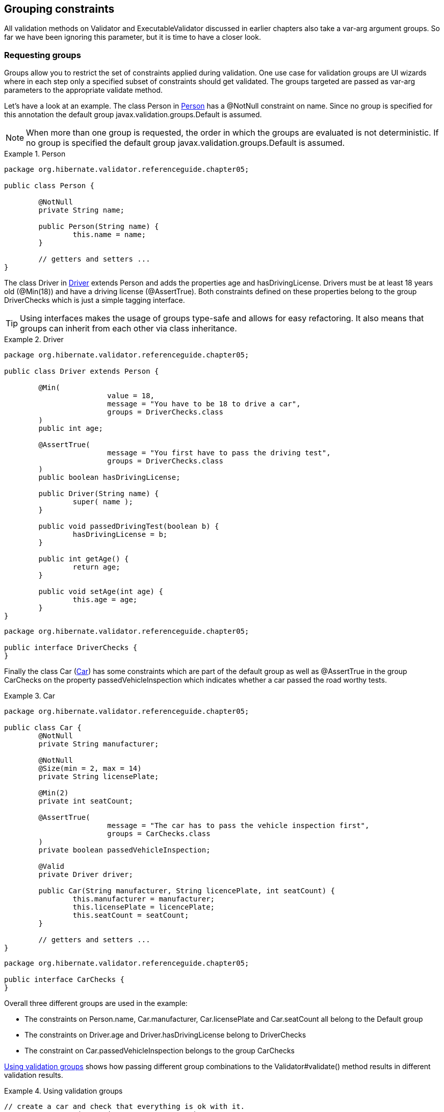 [[chapter-groups]]
== Grouping constraints

All validation methods on Validator and ExecutableValidator discussed in earlier chapters also take
a var-arg argument groups. So far we have been ignoring this parameter, but it is time to have a
closer look.

=== Requesting groups

Groups allow you to restrict the set of constraints applied during validation. One use case for
validation groups are UI wizards where in each step only a specified subset of constraints should
get validated. The groups targeted are passed as var-arg parameters to the appropriate validate
method.

Let's have a look at an example. The class Person in <<example-person>> has a @NotNull constraint on
name. Since no group is specified for this annotation the default group
javax.validation.groups.Default is assumed.

[NOTE]
====
When more than one group is requested, the order in which the groups are evaluated is not
deterministic. If no group is specified the default group javax.validation.groups.Default is
assumed.
====

[[example-person]]
.Person
====
[source, JAVA]
----
package org.hibernate.validator.referenceguide.chapter05;

public class Person {

	@NotNull
	private String name;

	public Person(String name) {
		this.name = name;
	}

	// getters and setters ...
}
----
====

The class Driver in <<example-driver>> extends Person and adds the properties age and
hasDrivingLicense. Drivers must be at least 18 years old (@Min(18)) and have a driving license
(@AssertTrue). Both constraints defined on these properties belong to the group DriverChecks which
is just a simple tagging interface.


[TIP]
====
Using interfaces makes the usage of groups type-safe and allows for easy refactoring. It also means
that groups can inherit from each other via class inheritance.
====


[[example-driver]]
.Driver
====
[source, JAVA]
----
package org.hibernate.validator.referenceguide.chapter05;

public class Driver extends Person {

	@Min(
			value = 18,
			message = "You have to be 18 to drive a car",
			groups = DriverChecks.class
	)
	public int age;

	@AssertTrue(
			message = "You first have to pass the driving test",
			groups = DriverChecks.class
	)
	public boolean hasDrivingLicense;

	public Driver(String name) {
		super( name );
	}

	public void passedDrivingTest(boolean b) {
		hasDrivingLicense = b;
	}

	public int getAge() {
		return age;
	}

	public void setAge(int age) {
		this.age = age;
	}
}
----
[source, JAVA]
----
package org.hibernate.validator.referenceguide.chapter05;

public interface DriverChecks {
}
----
====

Finally the class Car (<<example-car>>) has some constraints which are part of the default group as
well as @AssertTrue in the group CarChecks on the property passedVehicleInspection which indicates
whether a car passed the road worthy tests.

[[example-car]]
.Car
====
[source, JAVA]
----
package org.hibernate.validator.referenceguide.chapter05;

public class Car {
	@NotNull
	private String manufacturer;

	@NotNull
	@Size(min = 2, max = 14)
	private String licensePlate;

	@Min(2)
	private int seatCount;

	@AssertTrue(
			message = "The car has to pass the vehicle inspection first",
			groups = CarChecks.class
	)
	private boolean passedVehicleInspection;

	@Valid
	private Driver driver;

	public Car(String manufacturer, String licencePlate, int seatCount) {
		this.manufacturer = manufacturer;
		this.licensePlate = licencePlate;
		this.seatCount = seatCount;
	}

	// getters and setters ...
}
----

[source, JAVA]
----
package org.hibernate.validator.referenceguide.chapter05;

public interface CarChecks {
}
----
====

Overall three different groups are used in the example:

* The constraints on Person.name, Car.manufacturer, Car.licensePlate and Car.seatCount all belong
to the Default group
* The constraints on Driver.age and Driver.hasDrivingLicense belong to DriverChecks
* The constraint on Car.passedVehicleInspection belongs to the group CarChecks

<<example-drive-away>> shows how passing different group combinations to the Validator#validate()
method results in different validation results.

[[example-drive-away]]
.Using validation groups
====
[source, JAVA]
----
// create a car and check that everything is ok with it.
Car car = new Car( "Morris", "DD-AB-123", 2 );
Set<ConstraintViolation<Car>> constraintViolations = validator.validate( car );
assertEquals( 0, constraintViolations.size() );

// but has it passed the vehicle inspection?
constraintViolations = validator.validate( car, CarChecks.class );
assertEquals( 1, constraintViolations.size() );
assertEquals(
		"The car has to pass the vehicle inspection first",
		constraintViolations.iterator().next().getMessage()
);

// let's go to the vehicle inspection
car.setPassedVehicleInspection( true );
assertEquals( 0, validator.validate( car ).size() );

// now let's add a driver. He is 18, but has not passed the driving test yet
Driver john = new Driver( "John Doe" );
john.setAge( 18 );
car.setDriver( john );
constraintViolations = validator.validate( car, DriverChecks.class );
assertEquals( 1, constraintViolations.size() );
assertEquals(
		"You first have to pass the driving test",
		constraintViolations.iterator().next().getMessage()
);

// ok, John passes the test
john.passedDrivingTest( true );
assertEquals( 0, validator.validate( car, DriverChecks.class ).size() );

// just checking that everything is in order now
assertEquals(
		0, validator.validate(
		car,
		Default.class,
		CarChecks.class,
		DriverChecks.class
).size()
);
----
====

The first validate() call in <<example-drive-away>> is done using no explicit group. There are no
validation errors, even though the property passedVehicleInspection is per default false. However,
the constraint defined on this property does not belong to the default group.

The next validation using the CarChecks group fails until the car passes the vehicle inspection.
Adding a driver to the car and validating against DriverChecks again yields one constraint violation
due to the fact that the driver has not yet passed the driving test. Only after setting
passedDrivingTest to +true+ the validation against DriverChecks passes.

The last validate() call finally shows that all constraints are passing by validating against all
defined groups.

[[section-defining-group-sequences]]
=== Defining group sequences

By default, constraints are evaluated in no particular order, regardless of which groups they belong
to. In some situations, however, it is useful to control the order constraints are evaluated.

In the example from <<example-drive-away>> it could for instance be required that first all default
car constraints are passing before checking the road worthiness of the car. Finally, before driving
away, the actual driver constraints should be checked.

In order to implement such a validation order you just need to define an interface and annotate it
with @GroupSequence, defining the order in which the groups have to be validated (see
<<example-defining-group-sequence>>). If at least one constraint fails in a sequenced group none of the
constraints of the following groups in the sequence get validated.

[[example-defining-group-sequence]]
.Defining a group sequence
====
[source, JAVA]
----
package org.hibernate.validator.referenceguide.chapter05;

@GroupSequence({ Default.class, CarChecks.class, DriverChecks.class })
public interface OrderedChecks {
}
----
====

[WARNING]
====
Groups defining a sequence and groups composing a sequence must not be involved in a cyclic
dependency either directly or indirectly, either through cascaded sequence definition or group
inheritance. If a group containing such a circularity is evaluated, a GroupDefinitionException is
raised.
====

You then can use the new sequence as shown in in <<example-group-sequence>>.

[[example-group-sequence]]
.Using a group sequence
====
[source, JAVA]
----
Car car = new Car( "Morris", "DD-AB-123", 2 );
car.setPassedVehicleInspection( true );

Driver john = new Driver( "John Doe" );
john.setAge( 18 );
john.passedDrivingTest( true );
car.setDriver( john );

assertEquals( 0, validator.validate( car, OrderedChecks.class ).size() );
----
====

[[section-default-group-class]]
=== Redefining the default group sequence

==== @GroupSequence

Besides defining group sequences, the @GroupSequence annotation also allows to redefine the default
group for a given class. To do so, just add the @GroupSequence annotation to the class and specify
the sequence of groups which substitute Default for this class within the annotation.

<<example-rental-car>> introduces a new class RentalCar with a redefined default group.

[[example-rental-car]]
.Class RentalCar with redefined default group
====
[source, JAVA]
----
package org.hibernate.validator.referenceguide.chapter05;

@GroupSequence({ RentalChecks.class, CarChecks.class, RentalCar.class })
public class RentalCar extends Car {
	@AssertFalse(message = "The car is currently rented out", groups = RentalChecks.class)
	private boolean rented;

	public RentalCar(String manufacturer, String licencePlate, int seatCount) {
		super( manufacturer, licencePlate, seatCount );
	}

	public boolean isRented() {
		return rented;
	}

	public void setRented(boolean rented) {
		this.rented = rented;
	}
}
----

[source, JAVA]
----
package org.hibernate.validator.referenceguide.chapter05;

public interface RentalChecks {
}
----
====

With this definition you can evaluate the constraints belonging to RentalChecks, CarChecks and
RentalCar by just requesting the Default group as seen in <<example-testCarIsRented>>.

[[example-testCarIsRented]]
.Validating an object with redefined default group
====
[source, JAVA]
----
RentalCar rentalCar = new RentalCar( "Morris", "DD-AB-123", 2 );
rentalCar.setPassedVehicleInspection( true );
rentalCar.setRented( true );

Set<ConstraintViolation<RentalCar>> constraintViolations = validator.validate( rentalCar );

assertEquals( 1, constraintViolations.size() );
assertEquals(
		"Wrong message",
		"The car is currently rented out",
		constraintViolations.iterator().next().getMessage()
);

rentalCar.setRented( false );
constraintViolations = validator.validate( rentalCar );

assertEquals( 0, constraintViolations.size() );
----
====

[NOTE]
====
Since there must no cyclic dependency in the group and group sequence definitions one cannot just
add Default to the sequence redefining Default for a class. Instead the class itself has to be
added!
====

The Default group sequence overriding is local to the class it is defined on and is not propagated
to associated objects. For the example this means that adding DriverChecks to the default group
sequence of RentalCar would not have any effects. Only the group Default will be propagated to the
driver association.

Note that you can control the propagated group(s) by declaring a group conversion rule (see
<<section-group-conversion>>).

==== @GroupSequenceProvider

In addition to statically redefining default group sequences via @GroupSequence, Hibernate Validator
also provides an SPI for the dynamic redefinition of default group sequences depending on the object
state.

For that purpose you need to implement the interface DefaultGroupSequenceProvider and register this
implementation with the target class via the @GroupSequenceProvider annotation. In the rental car
scenario you could for instance dynamically add the CarChecks as seen in
<<example-implementing-using-default-group-sequence-provider>>.

[[example-implementing-using-default-group-sequence-provider]]
.Implementing and using a default group sequence provider
====
[source, JAVA]
----
package org.hibernate.validator.referenceguide.chapter05.groupsequenceprovider;

public class RentalCarGroupSequenceProvider
		implements DefaultGroupSequenceProvider<RentalCar> {

	@Override
	public List<Class<?>> getValidationGroups(RentalCar car) {
		List<Class<?>> defaultGroupSequence = new ArrayList<Class<?>>();
		defaultGroupSequence.add( RentalCar.class );

		if ( car != null && !car.isRented() ) {
			defaultGroupSequence.add( CarChecks.class );
		}

		return defaultGroupSequence;
	}
}
----

[source, JAVA]
----
package org.hibernate.validator.referenceguide.chapter05.groupsequenceprovider;

@GroupSequenceProvider(RentalCarGroupSequenceProvider.class)
public class RentalCar extends Car {

	@AssertFalse(message = "The car is currently rented out", groups = RentalChecks.class)
	private boolean rented;

	public RentalCar(String manufacturer, String licencePlate, int seatCount) {
		super( manufacturer, licencePlate, seatCount );
	}

	public boolean isRented() {
		return rented;
	}

	public void setRented(boolean rented) {
		this.rented = rented;
	}
}
----
====

[[section-group-conversion]]
=== Group conversion

What if you wanted to validate the car related checks together with the driver checks? Of course you
could pass the required groups to the validate call explicitly, but what if you wanted to make these
validations occur as part of the Default group validation? Here @ConvertGroup comes into play which
allows you during cascaded validation to use a different group than the originally requested one.

Let's have a look at <<example-group-conversion-dedault-to-driver-checks>>. Here @GroupSequence({
CarChecks.class, Car.class }) is used to combine the car related constraints under the Default group
(see <<section-default-group-class>>). There is also a @ConvertGroup(from = Default.class, to =
DriverChecks.class) which ensures the Default group gets converted to the DriverChecks group during
cascaded validation of the driver association.

[[example-group-conversion-dedault-to-driver-checks]]
.@ConvertGroup usage
====
[source, JAVA]
----
package org.hibernate.validator.referenceguide.chapter05.groupconversion;

public class Driver {

	@NotNull
	private String name;

	@Min(
			value = 18,
			message = "You have to be 18 to drive a car",
			groups = DriverChecks.class
	)
	public int age;

	@AssertTrue(
			message = "You first have to pass the driving test",
			groups = DriverChecks.class
	)
	public boolean hasDrivingLicense;

	public Driver(String name) {
		this.name = name;
	}

	public void passedDrivingTest(boolean b) {
		hasDrivingLicense = b;
	}

	// getters and setters ...
}
----

[source, JAVA]
----
package org.hibernate.validator.referenceguide.chapter05.groupconversion;

@GroupSequence({ CarChecks.class, Car.class })
public class Car {

	@NotNull
	private String manufacturer;

	@NotNull
	@Size(min = 2, max = 14)
	private String licensePlate;

	@Min(2)
	private int seatCount;

	@AssertTrue(
			message = "The car has to pass the vehicle inspection first",
			groups = CarChecks.class
	)
	private boolean passedVehicleInspection;

	@Valid
	@ConvertGroup(from = Default.class, to = DriverChecks.class)
	private Driver driver;

	public Car(String manufacturer, String licencePlate, int seatCount) {
		this.manufacturer = manufacturer;
		this.licensePlate = licencePlate;
		this.seatCount = seatCount;
	}

	// getters and setters ...
}
----
====

As a result the validation in <<example-group-conversion-test>> succeeds, even though the constraint
on hasDrivingLicense belongs to the DriverChecks group and only the Default group is requested in
the validate() call.

[[example-group-conversion-test]]
.Test case for @ConvertGroup
====
[source, JAVA]
----
// create a car and validate. The Driver is still null and does not get validated
Car car = new Car( "VW", "USD-123", 4 );
car.setPassedVehicleInspection( true );
Set<ConstraintViolation<Car>> constraintViolations = validator.validate( car );
assertEquals( 0, constraintViolations.size() );

// create a driver who has not passed the driving test
Driver john = new Driver( "John Doe" );
john.setAge( 18 );

// now let's add a driver to the car
car.setDriver( john );
constraintViolations = validator.validate( car );
assertEquals( 1, constraintViolations.size() );
assertEquals(
		"The driver constraint should also be validated as part of the default group",
		constraintViolations.iterator().next().getMessage(),
		"You first have to pass the driving test"
);
----
====

You can define group conversions wherever @Valid can be used, namely associations as well as method
and constructor parameters and return values. Multiple conversions can be specified using
@ConvertGroup.List.

However, the following restrictions apply:

* @ConvertGroup must only be used in combination with @Valid. If used without, a
ConstraintDeclarationException is thrown.


* It is not legal to have multiple conversion rules on the same element with the same from value.
In this case, a ConstraintDeclarationException is raised.


* The from attribute must not refer to a group sequence. A ConstraintDeclarationException is
raised in this situation.

[NOTE]
====
Rules are not executed recursively. The first matching conversion rule is used and subsequent rules
are ignored. For example if a set of @ConvertGroup declarations chains group A to B and B to C, the
group A will be converted to B and not to C.
====
